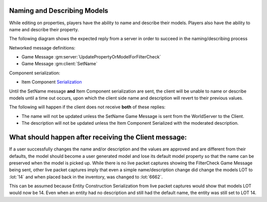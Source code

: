 Naming and Describing Models
----------------------------

While editing on properties, players have the ability to name and describe their models.
Players also have the ability to name and describe their property.

The following diagram shows the expected reply from a server in order to succeed in the naming/describing process

.. uml::

    @startuml
    ==Player Finished Naming/Describing Model==
    Client -> WorldServer: [<b>Game Message UpdatePropertyOrModelForFilterCheck</b>] 

    ==Property or Model Name/Description Has Been Moderated (reply can be in any order)==
    WorldServer -> Client: [<b>Game Message SetName</b>] Sent to the model in the world
    WorldServer -> Client: [<b>Item Component Serialization</b>] Description updated with moderated description
    @enduml

Networked message definitions:

* Game Message :gm:server:`UpdatePropertyOrModelForFilterCheck`

* Game Message :gm:client:`SetName`

Component serialization:

* Item Component `Serialization <https://lcdruniverse.org/lu_packets/lu_packets/raknet/client/replica/item/struct.ItemConstruction.html>`_

Until the SetName message **and** Item Component serialization are sent, the client will be
unable to name or describe models until a time out occurs, upon which the client side name and description will revert
to their previous values.

The following will happen if the client does not receive **both** of these replies:

* The name will not be updated unless the SetName Game Message is sent from the WorldServer to the Client.
* The description will not be updated unless the Item Component Serialized with the moderated description. 


What should happen after receiving the Client message:
------------------------------------------------------

If a user successfully changes the name and/or description and the values are approved and are different from their defaults,
the model should become a user generated model and lose its default model property so that the name can be preserved
when the model is picked up.  While there is no live packet captures showing the FilterCheck Game Message being sent,
other live packet captures imply that even a simple name/description change did change the models LOT to :lot:`14`
and when placed back in the inventory, was changed to :lot:`6662`.


This can be assumed because Entity Construction Serialization from live packet captures would show
that models LOT would now be 14.  Even when an entity had no description and still had the default name,
the entity was still set to LOT 14.
